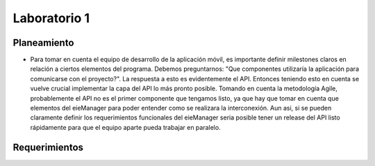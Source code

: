 *************
Laboratorio 1
*************

Planeamiento
------------
..
    * De manera breve, explique cómo se pueden planear los `releases` de funcionalidad del proyecto para habilitar lo más rápido posible el desarrollo en el equipo del App (externo a `eieLabs`).

    * Utilice conceptos de planeamiento a largo plazo con metodologías Agile (Quiz 2).

* Para tomar en cuenta el equipo de desarrollo de la aplicación móvil, es importante definir milestones claros en relación a ciertos elementos del programa. Debemos preguntarnos: "Que componentes utilizaría la aplicación para comunicarse con el proyecto?". La respuesta a esto es evidentemente el API. Entonces teniendo esto en cuenta se vuelve crucial implementar la capa del API lo más pronto posible. Tomando en cuenta la metodología Agile, probablemente el API no es el primer componente que tengamos listo, ya que hay que tomar en cuenta que elementos del eieManager para poder entender como se realizara la interconexión. Aun asi, si se pueden claramente definir los requerimientos funcionales del eieManager seria posible tener un release del API listo rápidamente para que el equipo aparte pueda trabajar en paralelo.

Requerimientos
--------------
